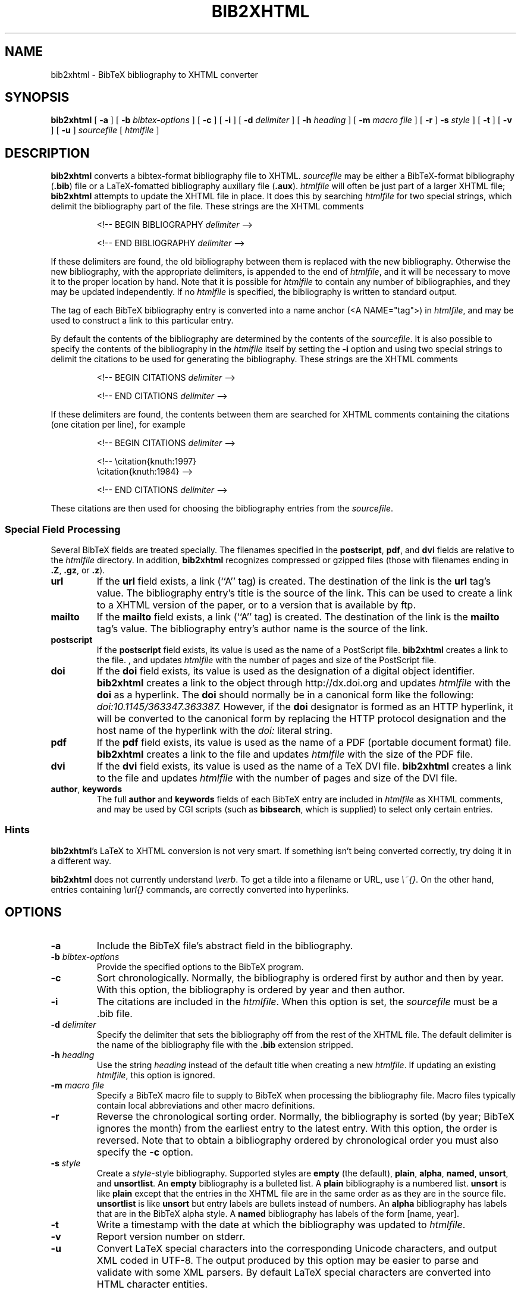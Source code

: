 .\" $Id: \\dds\\src\\textproc\\bib2xhtml\\RCS\\bib2xhtml.man,v 1.15 2005/05/06 14:55:29 dds Exp $
.TH BIB2XHTML L "01 July 2004"
.SH NAME
bib2xhtml \- BibTeX bibliography to XHTML converter
.SH SYNOPSIS
.B bib2xhtml
[
.B \-a
] [
.B \-b
.I bibtex-options
] [
.B \-c
] [
.B \-i
] [
.B \-d
.I delimiter
] [
.B \-h
.I heading
] [
.B \-m
.I macro file
] [
.B \-r
]
.B \-s
.I style
] [
.B \-t
] [
.B \-v
] [
.B \-u
]
.I sourcefile
[
.I htmlfile
]
.SH DESCRIPTION
.LP
.B bib2xhtml
converts a bibtex-format bibliography file to XHTML.
.I sourcefile
may be either a BibTeX-format bibliography
.RB ( .bib )
file or a LaTeX-fomatted bibliography auxillary file
.RB ( .aux ).
.I htmlfile
will often be just part of a larger
XHTML file;
.B bib2xhtml
attempts to update the XHTML file in place.  It does this
by searching
.I htmlfile
for two special strings, which delimit
the bibliography part of the file.
These strings are the XHTML comments
.IP
<!-- BEGIN BIBLIOGRAPHY
.I delimiter
-->
.IP
<!-- END BIBLIOGRAPHY
.I delimiter
-->
.P
If these delimiters are found, the old bibliography between them is
replaced with the new bibliography.
Otherwise the new bibliography, with the appropriate delimiters,
is appended to the end of
.IR htmlfile ,
and it will be necessary to move it to the proper location by hand.
Note that it is possible for
.I htmlfile
to contain any number of bibliographies, and they may be updated
independently.
If no
.I htmlfile
is specified, the bibliography is written to standard output.
.P
The tag of each BibTeX bibliography entry is converted into a name
anchor (<A NAME="tag">) in
.IR htmlfile ,
and may be used to construct a link to this particular entry.
.P
By default the contents of the bibliography are determined by
the contents of the
.IR sourcefile .
It is also possible to specify the contents of the bibliography in the
.I htmlfile
itself by setting the
.B \-i
option and using two special strings to delimit
the citations to be used for generating the bibliography.
These strings are the XHTML comments
.IP
<!-- BEGIN CITATIONS
.I delimiter
-->
.IP
<!-- END CITATIONS
.I delimiter
-->
.P
If these delimiters are found, the contents between them are searched for
XHTML comments containing the citations (one citation per line), for example
.IP
<!-- BEGIN CITATIONS
.I delimiter
-->
.IP
.br
<!-- \\citation{knuth:1997}
.br
    \\citation{knuth:1984} -->
.br
.IP
<!-- END CITATIONS
.I delimiter
-->
.P
These citations are then used for choosing the bibliography entries from
the
.IR sourcefile .
.SS Special Field Processing
.P
Several BibTeX fields are treated specially.  The filenames specified
in the
.BR postscript ,
.BR pdf ,
and
.B dvi
fields are relative to the
.I htmlfile
directory.  In addition,
.B bib2xhtml
recognizes compressed or gzipped files
(those with filenames ending in
.BR .Z ,
.BR .gz ,
or
.BR .z ).
.TP
.B url
If the
.B url
field exists, a link (``A'' tag) is created.  The destination
of the link is the
.B url
tag's value.
The bibliography entry's title is the source of the link.
This can be used to create a link to a XHTML version of the paper,
or to a version that is available by ftp.
.TP
.B mailto
If the
.B mailto
field exists, a link (``A'' tag) is created.  The destination
of the link is the
.B mailto
tag's value.
The bibliography entry's author name is the source of the link.
.TP
.B postscript
If the
.B postscript
field exists, its value is used as the name of a PostScript file.
.B bib2xhtml
creates a link to the file.
, and updates
.I htmlfile
with the number of pages and size of the PostScript file.
.TP
.B doi
If the
.B doi
field exists, its value is used as the designation of a digital
object identifier.
.B bib2xhtml
creates a link to the object through http://dx.doi.org and updates
.I htmlfile
with the
.B doi
as a hyperlink.
The
.B doi
should normally be in a canonical form like the following:
.I doi:10.1145/363347.363387.
However,
if the
.B doi
designator is formed as an HTTP hyperlink, it will be converted to the
canonical form by replacing the HTTP protocol designation and the host
name of the hyperlink with the
.I doi:
literal string.
.TP
.B pdf
If the
.B pdf
field exists, its value is used as the name of a PDF (portable document
format) file.
.B bib2xhtml
creates a link to the file and updates
.I htmlfile
with the size of the PDF file.
.TP
.B dvi
If the
.B dvi
field exists, its value is used as the name of a TeX DVI file.
.B bib2xhtml
creates a link to the file and updates
.I htmlfile
with the number of pages and size of the DVI file.
.TP
.BR author , " keywords"
The full
.B author
and
.B keywords
fields of each BibTeX entry are included in
.I htmlfile
as XHTML comments, and may be used by CGI scripts (such as
.BR bibsearch ,
which is supplied) to select only certain entries.
.SS Hints
.BR bib2xhtml 's
LaTeX to XHTML conversion is not very smart.
If something isn't being converted correctly, try doing it in a different way.
.P
.B bib2xhtml
does not currently understand \fI\\verb\fR.
To get a tilde into a filename or URL, use \fI\\~{}\fR.
On the other hand, entries containing \fI\\url{}\fR commands,
are correctly converted into hyperlinks.
.SH OPTIONS
.TP
.B \-a
Include the BibTeX file's abstract field in the bibliography.
.TP
.BI \-b " bibtex-options"
Provide the specified options to the BibTeX program.
.TP
.B \-c
Sort chronologically.  Normally, the bibliography is ordered first by
author and then by year.  With this option, the bibliography is
ordered by year and then author.
.TP
.BI \-i
The citations are included in the
.IR htmlfile .
When this option is set, the
.I sourcefile
must be a .bib file.
.TP
.BI \-d " delimiter"
Specify the delimiter that sets the bibliography off from the rest
of the XHTML file.  The default delimiter is the name of the bibliography
file with the
.B .bib
extension stripped.
.TP
.BI \-h " heading"
Use the string
.I heading
instead of the default title when creating a new
.IR htmlfile .
If updating an existing
.IR htmlfile ,
this option is ignored.
.TP
.BI \-m " macro file"
Specify a BibTeX macro file to supply to BibTeX when processing the
bibliography file.
Macro files typically contain local abbreviations and other macro
definitions.
.TP
.B -r
Reverse the chronological sorting order.  Normally, the bibliography
is sorted (by year; BibTeX ignores the month)
from the earliest entry to the latest entry.
With this option, the order is reversed.
Note that to obtain a bibliography ordered by chronological order you
must also specify the
.B \-c
option.
.TP
.BI \-s " style"
Create a
.IR style \-style
bibliography.  Supported styles are
.B empty
(the default),
.BR plain ,
.BR alpha ,
.BR named ,
.BR unsort ,
and
.BR unsortlist .
An
.B empty
bibliography is a bulleted list.  A
.B plain
bibliography is a numbered list.
.B unsort
is like
.B plain
except that the entries in the XHTML file are in the same order as
as they are in the source file.
.B unsortlist
is like
.B unsort
but entry labels are bullets instead of numbers.
An
.B alpha
bibliography has labels that are in the BibTeX alpha style.  A
.B named
bibliography has labels of the form [name, year].
.TP
.B \-t
Write a timestamp with the date at which the bibliography was
updated to
.IR htmlfile .
.TP
.B \-v
Report version number on stderr.
.TP
.B \-u
Convert LaTeX special characters into the corresponding
Unicode characters, and output XML coded in UTF-8.
The output produced by this option may be easier to parse and validate
with some XML parsers.
By default LaTeX special characters are converted into HTML character entities.
.SH FILES
.PD 0
.TP 14
.B html-a.bst
alpha XHTML BibTeX style file
.TP
.B html-n.bst
named XHTML BibTeX style file
.TP
.B html-u.bst
unsort XHTML BibTeX style file
.TP
.BR html-aa.bst ", " html-na.bst ", " html-ua.bst
versions of the above style files with abstracts
.TP
.B bibsearch
a CGI script for performing bibliography searches
.PD
.SH SEE ALSO
.BR perl (L),
.BR bibtex (L).
.br
.ne 8
.SH BUGS
.LP
The LaTeX to XHTML translation, while decent, is not perfect.
.LP
Requires bibtex and perl.  However, I think that most
sites that would want to convert BibTeX to XHTML will already
have both programs installed.
.LP
Relies on dviselect to count the number of pages in a DVI file.
.SH AUTHORS
David Hull
while at the University of Illinois at Urbana-Champaign.
.LP
Diomidis Spinellis
.RI ( dds@aueb.gr ),
Athens University of Economics and Business.

.SH HISTORY
The program was originally written as
.B bib2html
by David Hull in 1996, who
maintained it until 1998 (version 1.33).
In 2002, due to the lack of visible updates on the web,
the program was adopted for maintenance, distribution, and further evolution
by Diomidis Spinellis.
Changes made by him include support for XHTML 1.0 and documentation bug fixes.
The first public release of the maintenance effort was in 2004 (version 2.1).
On March 2004 the program was renamed into
.B bib2xhtml
to avoid confusion with projects using the name
.B bib2html .
Panos Louridas
.RI ( louridas@aueb.gr )
added the functionality for including the citations in the
.I htmlfile .
.LP
See
.I http://www.spinellis.gr/sw/textproc/bib2xhtml
for the latest version.
This is free software, and may be modified or redistributed under
the terms of the GNU Public License.
